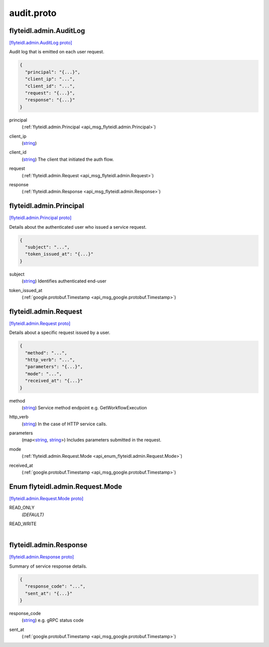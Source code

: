 .. _api_file_flyteidl/admin/audit.proto:

audit.proto
==========================

.. _api_msg_flyteidl.admin.AuditLog:

flyteidl.admin.AuditLog
-----------------------

`[flyteidl.admin.AuditLog proto] <https://github.com/lyft/flyteidl/blob/master/protos/flyteidl/admin/audit.proto#L9>`_

Audit log that is emitted on each user request.

.. code-block:: json

  {
    "principal": "{...}",
    "client_ip": "...",
    "client_id": "...",
    "request": "{...}",
    "response": "{...}"
  }

.. _api_field_flyteidl.admin.AuditLog.principal:

principal
  (:ref:`flyteidl.admin.Principal <api_msg_flyteidl.admin.Principal>`) 
  
.. _api_field_flyteidl.admin.AuditLog.client_ip:

client_ip
  (`string <https://developers.google.com/protocol-buffers/docs/proto#scalar>`_) 
  
.. _api_field_flyteidl.admin.AuditLog.client_id:

client_id
  (`string <https://developers.google.com/protocol-buffers/docs/proto#scalar>`_) The client that initiated the auth flow.
  
  
.. _api_field_flyteidl.admin.AuditLog.request:

request
  (:ref:`flyteidl.admin.Request <api_msg_flyteidl.admin.Request>`) 
  
.. _api_field_flyteidl.admin.AuditLog.response:

response
  (:ref:`flyteidl.admin.Response <api_msg_flyteidl.admin.Response>`) 
  


.. _api_msg_flyteidl.admin.Principal:

flyteidl.admin.Principal
------------------------

`[flyteidl.admin.Principal proto] <https://github.com/lyft/flyteidl/blob/master/protos/flyteidl/admin/audit.proto#L23>`_

Details about the authenticated user who issued a service request.

.. code-block:: json

  {
    "subject": "...",
    "token_issued_at": "{...}"
  }

.. _api_field_flyteidl.admin.Principal.subject:

subject
  (`string <https://developers.google.com/protocol-buffers/docs/proto#scalar>`_) Identifies authenticated end-user
  
  
.. _api_field_flyteidl.admin.Principal.token_issued_at:

token_issued_at
  (:ref:`google.protobuf.Timestamp <api_msg_google.protobuf.Timestamp>`) 
  


.. _api_msg_flyteidl.admin.Request:

flyteidl.admin.Request
----------------------

`[flyteidl.admin.Request proto] <https://github.com/lyft/flyteidl/blob/master/protos/flyteidl/admin/audit.proto#L31>`_

Details about a specific request issued by a user.

.. code-block:: json

  {
    "method": "...",
    "http_verb": "...",
    "parameters": "{...}",
    "mode": "...",
    "received_at": "{...}"
  }

.. _api_field_flyteidl.admin.Request.method:

method
  (`string <https://developers.google.com/protocol-buffers/docs/proto#scalar>`_) Service method endpoint e.g. GetWorkflowExecution
  
  
.. _api_field_flyteidl.admin.Request.http_verb:

http_verb
  (`string <https://developers.google.com/protocol-buffers/docs/proto#scalar>`_) In the case of HTTP service calls.
  
  
.. _api_field_flyteidl.admin.Request.parameters:

parameters
  (map<`string <https://developers.google.com/protocol-buffers/docs/proto#scalar>`_, `string <https://developers.google.com/protocol-buffers/docs/proto#scalar>`_>) Includes parameters submitted in the request.
  
  
.. _api_field_flyteidl.admin.Request.mode:

mode
  (:ref:`flyteidl.admin.Request.Mode <api_enum_flyteidl.admin.Request.Mode>`) 
  
.. _api_field_flyteidl.admin.Request.received_at:

received_at
  (:ref:`google.protobuf.Timestamp <api_msg_google.protobuf.Timestamp>`) 
  

.. _api_enum_flyteidl.admin.Request.Mode:

Enum flyteidl.admin.Request.Mode
--------------------------------

`[flyteidl.admin.Request.Mode proto] <https://github.com/lyft/flyteidl/blob/master/protos/flyteidl/admin/audit.proto#L41>`_


.. _api_enum_value_flyteidl.admin.Request.Mode.READ_ONLY:

READ_ONLY
  *(DEFAULT)* ⁣
  
.. _api_enum_value_flyteidl.admin.Request.Mode.READ_WRITE:

READ_WRITE
  ⁣
  

.. _api_msg_flyteidl.admin.Response:

flyteidl.admin.Response
-----------------------

`[flyteidl.admin.Response proto] <https://github.com/lyft/flyteidl/blob/master/protos/flyteidl/admin/audit.proto#L51>`_

Summary of service response details.

.. code-block:: json

  {
    "response_code": "...",
    "sent_at": "{...}"
  }

.. _api_field_flyteidl.admin.Response.response_code:

response_code
  (`string <https://developers.google.com/protocol-buffers/docs/proto#scalar>`_) e.g. gRPC status code
  
  
.. _api_field_flyteidl.admin.Response.sent_at:

sent_at
  (:ref:`google.protobuf.Timestamp <api_msg_google.protobuf.Timestamp>`) 
  

